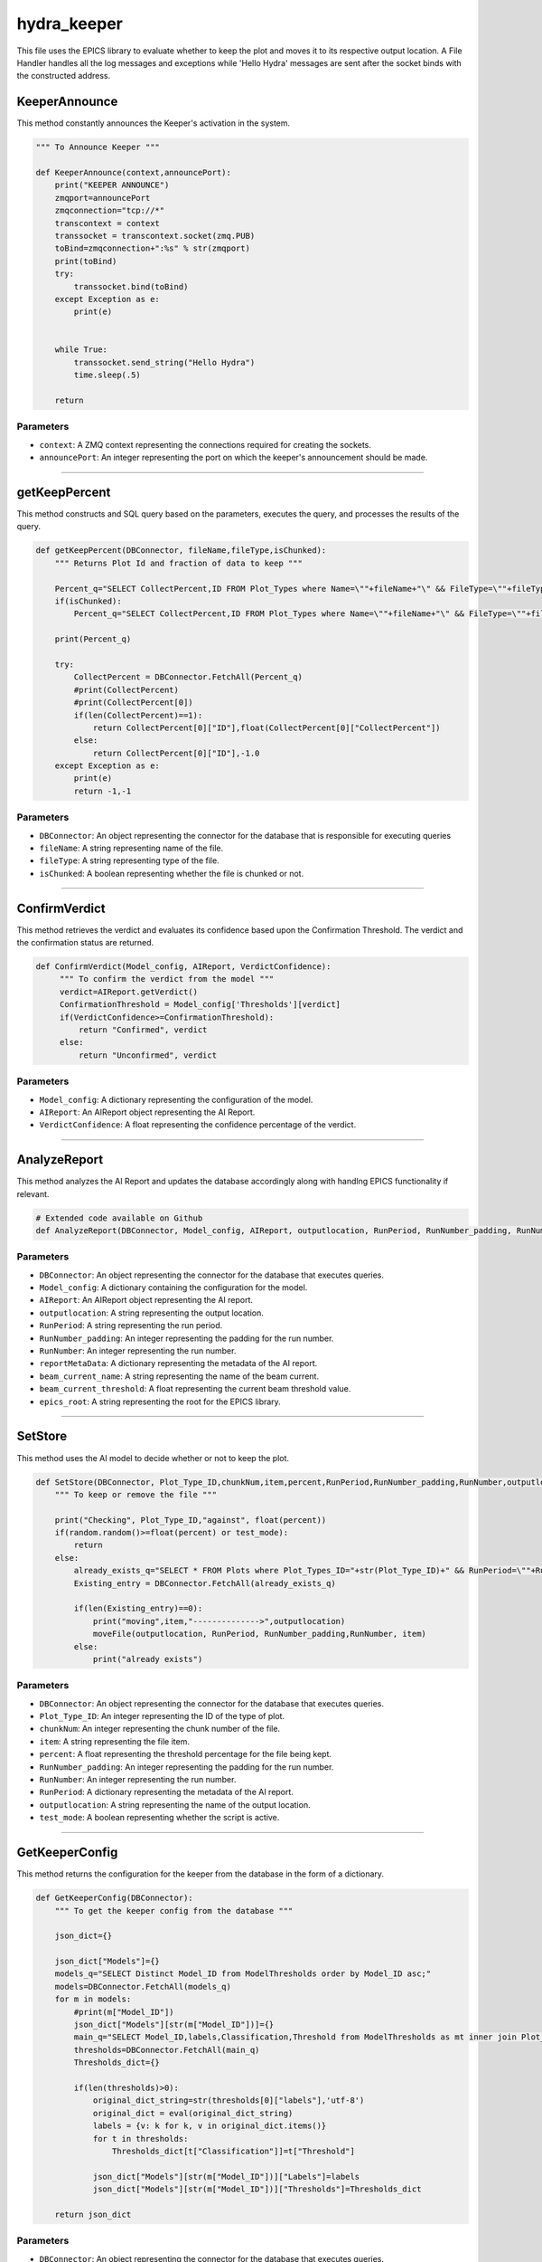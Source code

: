 hydra_keeper
===========

This file uses the EPICS library to evaluate whether to keep the plot and moves it to its respective output location. 
A File Handler handles all the log messages and exceptions while 'Hello Hydra' messages are sent after the socket binds with the constructed address.

KeeperAnnounce
-----------------

This method constantly announces the Keeper's activation in the system.

.. code-block:: python

    """ To Announce Keeper """

    def KeeperAnnounce(context,announcePort):
        print("KEEPER ANNOUNCE")
        zmqport=announcePort
        zmqconnection="tcp://*"
        transcontext = context
        transsocket = transcontext.socket(zmq.PUB)
        toBind=zmqconnection+":%s" % str(zmqport)
        print(toBind)
        try:
            transsocket.bind(toBind)
        except Exception as e:
            print(e)


        while True:
            transsocket.send_string("Hello Hydra")
            time.sleep(.5)
        
        return

Parameters
~~~~~~~~~~

- ``context``: A ZMQ context representing the connections required for creating the sockets.
- ``announcePort``: An integer representing the port on which the keeper's announcement should be made.

----------------------------

getKeepPercent
--------------------

This method constructs and SQL query based on the parameters, executes the query, and processes the results of the query.

.. code-block:: python

    def getKeepPercent(DBConnector, fileName,fileType,isChunked):
        """ Returns Plot Id and fraction of data to keep """

        Percent_q="SELECT CollectPercent,ID FROM Plot_Types where Name=\""+fileName+"\" && FileType=\""+fileType+"\" && IsChunked is NULL"
        if(isChunked):
            Percent_q="SELECT CollectPercent,ID FROM Plot_Types where Name=\""+fileName+"\" && FileType=\""+fileType+"\" && IsChunked is not NULL"

        print(Percent_q)

        try:
            CollectPercent = DBConnector.FetchAll(Percent_q)
            #print(CollectPercent)
            #print(CollectPercent[0])
            if(len(CollectPercent)==1):
                return CollectPercent[0]["ID"],float(CollectPercent[0]["CollectPercent"])
            else:
                return CollectPercent[0]["ID"],-1.0
        except Exception as e:
            print(e)
            return -1,-1

Parameters
~~~~~~~~~~~~~~

- ``DBConnector``: An object representing the connector for the database that is responsible for executing queries
- ``fileName``: A string representing name of the file.
- ``fileType``: A string representing type of the file.
- ``isChunked``: A boolean representing whether the file is chunked or not.

---------------------------------------------------

ConfirmVerdict
---------------

This method retrieves the verdict and evaluates its confidence based upon the Confirmation Threshold.
The verdict and the confirmation status are returned.

.. code-block:: python

   def ConfirmVerdict(Model_config, AIReport, VerdictConfidence):
        """ To confirm the verdict from the model """
        verdict=AIReport.getVerdict()
        ConfirmationThreshold = Model_config['Thresholds'][verdict]
        if(VerdictConfidence>=ConfirmationThreshold):
            return "Confirmed", verdict
        else:
            return "Unconfirmed", verdict

Parameters
~~~~~~~~~~~~

- ``Model_config``: A dictionary representing the configuration of the model.
- ``AIReport``: An AIReport object representing the AI Report. 
- ``VerdictConfidence``: A float representing the confidence percentage of the verdict. 

--------------------------

AnalyzeReport
----------------

This method analyzes the AI Report and updates the database accordingly along with handlng EPICS functionality if relevant.

.. code-block:: python

    # Extended code available on Github
    def AnalyzeReport(DBConnector, Model_config, AIReport, outputlocation, RunPeriod, RunNumber_padding, RunNumber, reportMetaData, beam_current_name, beam_current_threshold, epics_root)

Parameters
~~~~~~~~~~~~~~

- ``DBConnector``: An object representing the connector for the database that executes queries.
- ``Model_config``: A dictionary containing the configuration for the model.
- ``AIReport``: An AIReport object representing the AI report.
- ``outputlocation``: A string representing the output location.
- ``RunPeriod``: A string representing the run period.
- ``RunNumber_padding``: An integer representing the padding for the run number.
- ``RunNumber``: An integer representing the run number.
- ``reportMetaData``: A dictionary representing the metadata of the AI report.
- ``beam_current_name``: A string representing the name of the beam current.
- ``beam_current_threshold``: A float representing the current beam threshold value.
- ``epics_root``: A string representing the root for the EPICS library.

-------------------------

SetStore
------------

This method uses the AI model to decide whether or not to keep the plot.

.. code-block:: python

    def SetStore(DBConnector, Plot_Type_ID,chunkNum,item,percent,RunPeriod,RunNumber_padding,RunNumber,outputlocation,test_mode):
        """ To keep or remove the file """

        print("Checking", Plot_Type_ID,"against", float(percent))
        if(random.random()>=float(percent) or test_mode):
            return
        else:
            already_exists_q="SELECT * FROM Plots where Plot_Types_ID="+str(Plot_Type_ID)+" && RunPeriod=\""+RunPeriod+"\" && RunNumber="+str(RunNumber)+" && Chunk="+str(chunkNum)
            Existing_entry = DBConnector.FetchAll(already_exists_q)

            if(len(Existing_entry)==0):
                print("moving",item,"-------------->",outputlocation)
                moveFile(outputlocation, RunPeriod, RunNumber_padding,RunNumber, item)
            else:
                print("already exists")

Parameters
~~~~~~~~~~~
- ``DBConnector``: An object representing the connector for the database that executes queries.
- ``Plot_Type_ID``: An integer representing the ID of the type of plot.
- ``chunkNum``: An integer representing the chunk number of the file.
- ``item``: A string representing the file item.
- ``percent``: A float representing the threshold percentage for the file being kept.
- ``RunNumber_padding``: An integer representing the padding for the run number.
- ``RunNumber``: An integer representing the run number.
- ``RunPeriod``: A dictionary representing the metadata of the AI report.
- ``outputlocation``: A string representing the name of the output location.
- ``test_mode``: A boolean representing whether the script is active.

--------------------------

GetKeeperConfig
--------------

This method returns the configuration for the keeper from the database in the form of a dictionary.

.. code-block:: python

    def GetKeeperConfig(DBConnector):
        """ To get the keeper config from the database """

        json_dict={}

        json_dict["Models"]={}
        models_q="SELECT Distinct Model_ID from ModelThresholds order by Model_ID asc;"
        models=DBConnector.FetchAll(models_q)
        for m in models:
            #print(m["Model_ID"])
            json_dict["Models"][str(m["Model_ID"])]={}
            main_q="SELECT Model_ID,labels,Classification,Threshold from ModelThresholds as mt inner join Plot_Classifications as pc on pc.ID=mt.Plot_Classification_ID inner join Models on Model_ID=Models.ID where Models.ID="+str(m["Model_ID"])+";"
            thresholds=DBConnector.FetchAll(main_q)
            Thresholds_dict={}

            if(len(thresholds)>0):
                original_dict_string=str(thresholds[0]["labels"],'utf-8')
                original_dict = eval(original_dict_string)
                labels = {v: k for k, v in original_dict.items()}
                for t in thresholds:
                    Thresholds_dict[t["Classification"]]=t["Threshold"]

                json_dict["Models"][str(m["Model_ID"])]["Labels"]=labels
                json_dict["Models"][str(m["Model_ID"])]["Thresholds"]=Thresholds_dict
        
        return json_dict

Parameters
~~~~~~~~~~~
- ``DBConnector``: An object representing the connector for the database that executes queries.

-----------------------

moveFile
------------

This method is responsible for moving a given file from its input location to its output location.

.. code-block:: python

    def moveFile(outputlocation, RunPeriod,RunNumber_padding, RunNumber, item):
        """ To move file from input location to outputlocation """

        if(outputlocation!="NULL"):
            os.makedirs(outputlocation+str(RunNumber).zfill(RunNumber_padding)+"/",exist_ok=True)
            print("Copying %s to %s" % (item['inDATA'],outputlocation+str(RunNumber).zfill(RunNumber_padding)+"/"+item['inDATA'].split("/")[-1]))
            copyfile(item['inDATA'],outputlocation+str(RunNumber).zfill(RunNumber_padding)+"/"+item['inDATA'].split("/")[-1])
        else:
            print("I should copy this file but don't know where to copy it to....please supply outputlocation via -ol")

Parameters
~~~~~~~~~~~
- ``item``: A string representing the file item.
- ``RunNumber_padding``: An integer representing the padding for the run number.
- ``RunNumber``: An integer representing the run number.
- ``RunPeriod``: A dictionary representing the metadata of the AI report.
- ``outputlocation``: A string representing the name of the output location.







